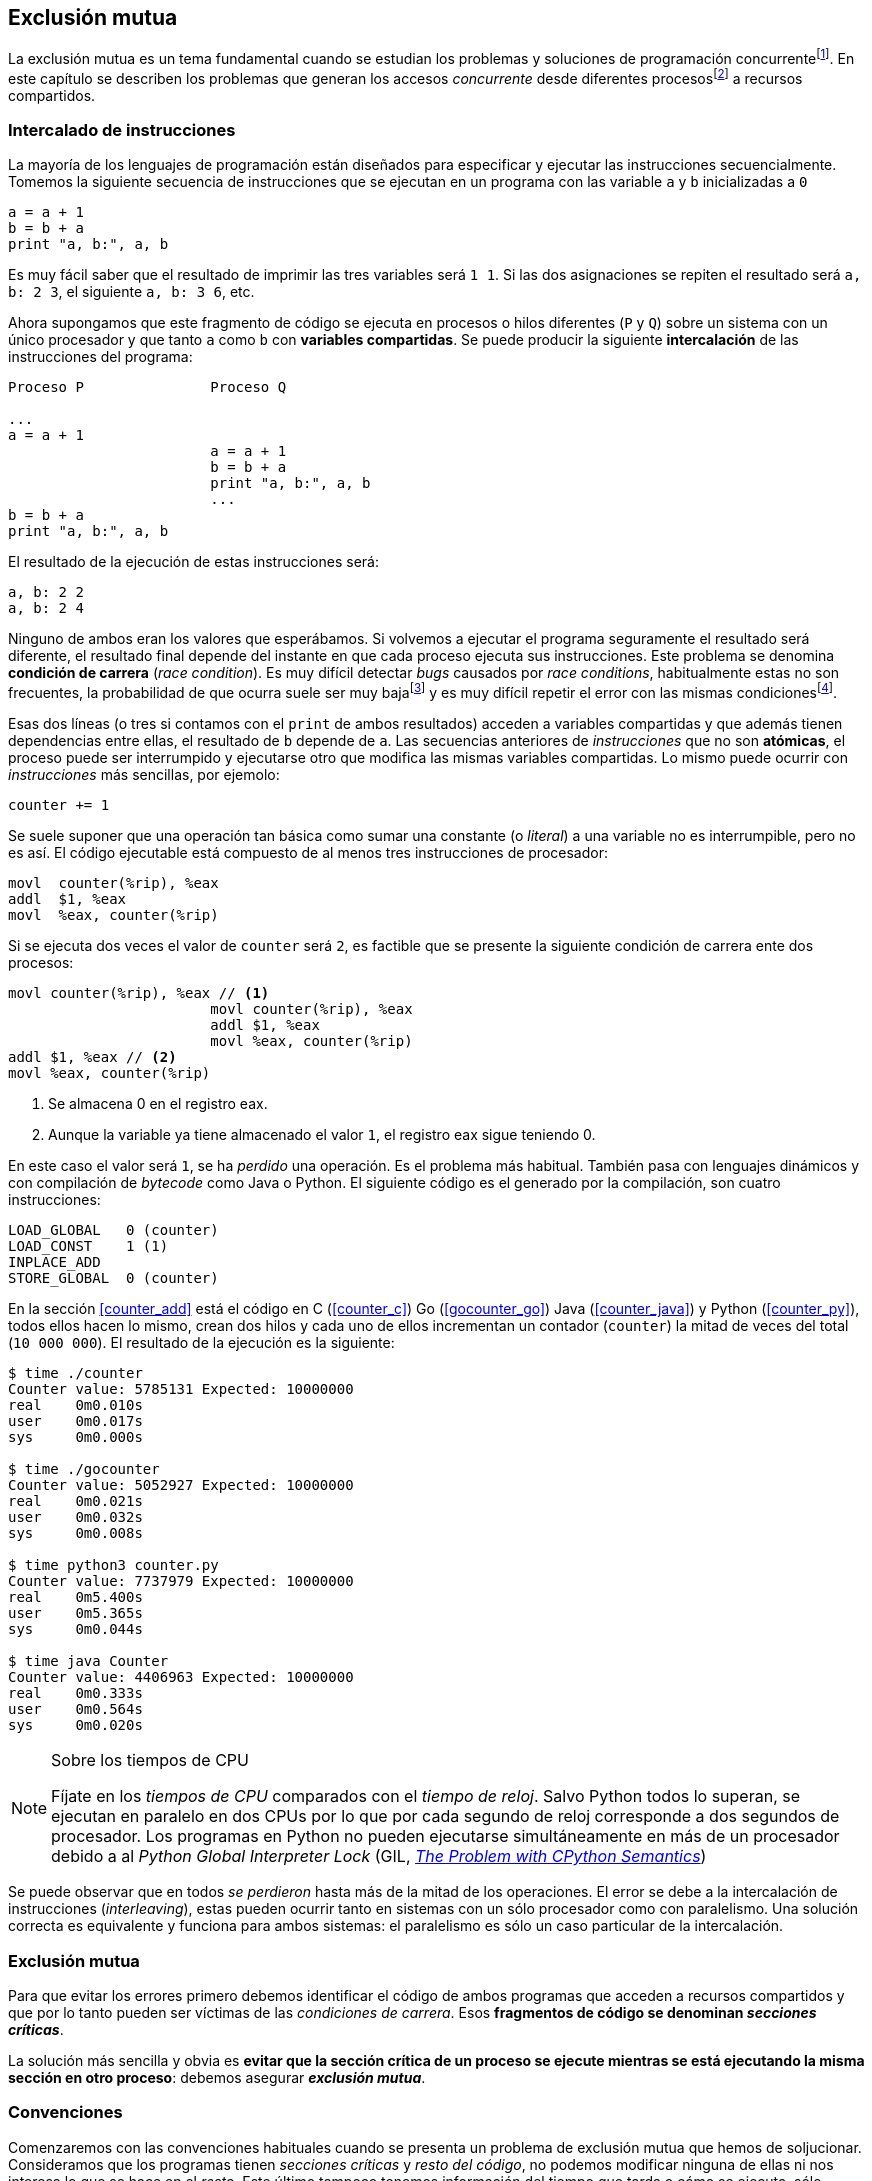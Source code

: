 == Exclusión mutua

La exclusión mutua es un tema fundamental cuando se estudian los problemas y soluciones de programación concurrentefootnote:[El otro es _sincronización_, los veremos más adelante cuando hayamos afianzado conceptos y estudiado primitivas fundamentales.]. En este capítulo se describen los problemas que generan los accesos _concurrente_ desde diferentes procesosfootnote:[O hilos, a menos que especifique lo contrario uso el término indistantemente.] a recursos compartidos. 

=== Intercalado de instrucciones

La mayoría de los lenguajes de programación están diseñados para especificar y ejecutar las instrucciones secuencialmente. Tomemos la siguiente secuencia de instrucciones que se ejecutan en un programa con las variable `a` y `b` inicializadas a `0`

----
a = a + 1
b = b + a
print "a, b:", a, b
----

Es muy fácil saber que el resultado de imprimir las tres variables será `1 1`. Si las dos asignaciones se repiten el resultado será `a, b: 2 3`, el siguiente `a, b: 3 6`, etc. 

Ahora supongamos que este fragmento de código se ejecuta en procesos o hilos diferentes (`P` y `Q`) sobre un sistema con un único procesador y que tanto `a` como `b` con *variables compartidas*. Se puede producir la siguiente *intercalación* de las instrucciones del programa:


----
Proceso P               Proceso Q 

...
a = a + 1      
                        a = a + 1
                        b = b + a
                        print "a, b:", a, b
                        ...
b = b + a
print "a, b:", a, b
----



El resultado de la ejecución de estas instrucciones será:

----
a, b: 2 2
a, b: 2 4
----

Ninguno de ambos eran los valores que esperábamos. Si volvemos a ejecutar el programa seguramente el resultado será diferente, el resultado final depende del instante en que cada proceso ejecuta sus instrucciones. Este problema se denomina *condición de carrera* (_race condition_). Es muy difícil detectar _bugs_ causados por _race conditions_, habitualmente estas no son frecuentes, la probabilidad de que ocurra suele ser muy bajafootnote:[Al contrario de los ejemplos en este libro, diseñados de tal manera que se aumenta artificialmente la probabilidad de que ocurran estas condiciones de carrera] y es muy difícil repetir el error con las mismas condicionesfootnote:[Recuerda que la planificación de CPU es no determinística en los sistemas operativos modernos].

Esas dos líneas (o tres si contamos con el `print` de ambos resultados) acceden a variables compartidas y que además tienen dependencias entre ellas, el resultado de `b` depende de `a`. Las secuencias anteriores de _instrucciones_ que no son *atómicas*, el proceso puede ser interrumpido y ejecutarse otro que modifica las mismas variables compartidas. Lo mismo puede ocurrir con _instrucciones_ más sencillas, por ejemolo:

	counter += 1

Se suele suponer que una operación tan básica como sumar una constante (o _literal_) a una variable no es interrumpible, pero no es así. El código ejecutable está compuesto de al menos tres instrucciones de procesador:

----
movl  counter(%rip), %eax
addl  $1, %eax
movl  %eax, counter(%rip)
----

Si se ejecuta dos veces el valor de `counter` será `2`, es factible que se presente la siguiente condición de carrera ente dos procesos:

----
movl counter(%rip), %eax // <1>
                        movl counter(%rip), %eax
                        addl $1, %eax
                        movl %eax, counter(%rip)
addl $1, %eax // <2>
movl %eax, counter(%rip)
----

<1> Se almacena 0 en el registro eax.
<2> Aunque la variable ya tiene almacenado el valor `1`, el registro eax sigue teniendo 0.

En este caso el valor será `1`, se ha _perdido_ una operación. Es el problema más habitual. También pasa con lenguajes dinámicos y con compilación de _bytecode_ como Java o Python. El siguiente código es el generado por la compilación, son cuatro instrucciones:

----
LOAD_GLOBAL   0 (counter)
LOAD_CONST    1 (1)
INPLACE_ADD      
STORE_GLOBAL  0 (counter)
----

En la sección <<counter_add>> está el código en C (<<counter_c>>) Go (<<gocounter_go>>) Java (<<counter_java>>) y Python (<<counter_py>>), todos ellos hacen lo mismo, crean dos hilos y cada uno de ellos incrementan un contador (`counter`) la mitad de veces del total (`10 000 000`). El resultado de la ejecución es la siguiente:

----
$ time ./counter
Counter value: 5785131 Expected: 10000000
real	0m0.010s
user	0m0.017s
sys	0m0.000s

$ time ./gocounter
Counter value: 5052927 Expected: 10000000
real	0m0.021s
user	0m0.032s
sys	0m0.008s

$ time python3 counter.py 
Counter value: 7737979 Expected: 10000000
real	0m5.400s
user	0m5.365s
sys	0m0.044s

$ time java Counter
Counter value: 4406963 Expected: 10000000
real	0m0.333s
user	0m0.564s
sys	0m0.020s
----



[NOTE]
.Sobre los tiempos de CPU
====
Fíjate en los _tiempos de CPU_ comparados con el _tiempo de reloj_. Salvo Python todos lo superan, se ejecutan en paralelo en dos CPUs por lo que por cada segundo de reloj corresponde a dos segundos de procesador. Los programas en Python no pueden ejecutarse simultáneamente en más de un procesador debido a al _Python Global Interpreter Lock_ (GIL, http://homes.cs.washington.edu/~asampson/blog/parallelpypy.html[_The Problem with CPython Semantics_])
====

Se puede observar que en todos _se perdieron_ hasta más de la mitad de los operaciones. El error se debe a la intercalación de instrucciones (_interleaving_), estas pueden ocurrir tanto en sistemas con un sólo procesador como con paralelismo. Una solución correcta es equivalente y funciona para ambos sistemas: el paralelismo es sólo un caso particular de la intercalación.

=== Exclusión mutua
Para que evitar los errores primero debemos identificar el código de ambos programas que acceden a recursos compartidos y que por lo tanto pueden ser víctimas de las _condiciones de carrera_. Esos *fragmentos de código se denominan _secciones críticas_*.

La solución más sencilla y obvia es *evitar que la sección crítica de un proceso se ejecute mientras se está ejecutando la misma sección en otro proceso*: debemos asegurar *_exclusión mutua_*.


=== Convenciones

Comenzaremos con las convenciones habituales cuando se presenta un problema de exclusión mutua que hemos de soljucionar. Consideramos que los programas tienen _secciones críticas_ y _resto del código_, no podemos modificar ninguna de ellas ni nos interesa lo que se hace en el _resto_. Este último tampoco tenemos información del tiempo que tarda o cómo se ejecuta, sólo asumimos que el tiempo que cada proceso está en la sección crítica es finito.

Los procesos acceden a variables o recursos compartidos, ese no es nuestro problema ni podemos modificarlos. lo que haremos será desarrollar los algoritmos que se insertarán antes de la sección crítica (_pre-protocolo_ o _entrada de la sección crítica_) y después de la misma (_post_protocolo_ o _salida de la sección crítica_).


.Inicialización de variables globales
----
        turno = 1
        estados = [0, 0]
----

.Programa que ejecuta cada proceso
----
while True:
	# resto del código
	#
	entry_critical_section() # <1>
	critical_section() # <2>
	exit_critical_section() # <3>
	#
	# resto del código
----
<1> Entrada a sección crítica o pre-protocolo.
<2> La sección crítica, por ejemplo `counter += 1`.
<3> La salida de la sección crítica, o post-protocolo.


=== Requisitos para la soluciones de EM

Existen tres requisitos fundamentales que deben cumplir los algoritmos y primitivas de exclusión mutua.

Exclusión mutua:: Se debe asegurar que sólo uno de los procesos ejecuta código de la sección crítica, no se debe producir .
Libre de interbloqueos (_deadlock_):: Si varios procesos desean entrar a la sección crítica, al menos _uno de ellos_ debe poder hacerlo.
Libre de inanición (_starvation_):: Si cualquier proceso desea entrar en la sección crítica _ese proceso_ deber poder hacerlo en un tiempo finito.




